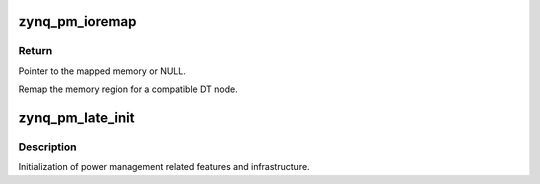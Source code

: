 .. -*- coding: utf-8; mode: rst -*-
.. src-file: arch/arm/mach-zynq/pm.c

.. _`zynq_pm_ioremap`:

zynq_pm_ioremap
===============

.. c:function:: void __iomem *zynq_pm_ioremap(const char *comp)

    Create IO mappings

    :param const char \*comp:
        DT compatible string

.. _`zynq_pm_ioremap.return`:

Return
------

Pointer to the mapped memory or NULL.

Remap the memory region for a compatible DT node.

.. _`zynq_pm_late_init`:

zynq_pm_late_init
=================

.. c:function:: void zynq_pm_late_init( void)

    Power management init

    :param  void:
        no arguments

.. _`zynq_pm_late_init.description`:

Description
-----------

Initialization of power management related features and infrastructure.

.. This file was automatic generated / don't edit.


